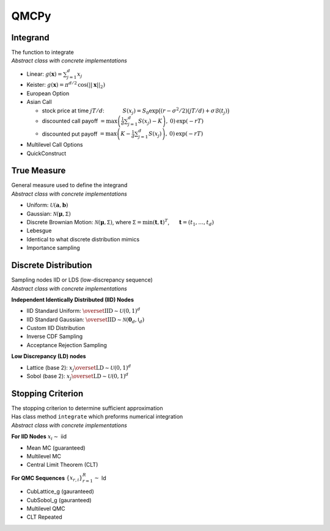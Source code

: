 QMCPy
=====

Integrand
---------

| The function to integrate
| *Abstract class with concrete implementations*

-  Linear: :math:`g(\boldsymbol{x}) = \sum_{j=1}^{d}x_{j}`
-  Keister:
   :math:`g(\boldsymbol{x}) = \pi^{d/2} \, \cos(||\boldsymbol{x}||_2)`
-  European Option
-  Asian Call

   -  stock price at time :math:`jT/d`: :math:`~~~~~~~~~`
      :math:`S(x_j)=S_0\exp\bigl((r-\sigma^2/2)(jT/d)+\sigma\mathcal{B}(t_j)\bigr)`
   -  discounted call payoff
      :math:`= \max\left(\frac{1}{d}\sum_{j=1}^{d} S(x_j)-K\right),\: 0) \,\exp(-rT)`
   -  discounted put payoff
      :math:`= \max\left(K-\frac{1}{d}\sum_{j=1}^{d} S(x_j)\right),\: 0)\,\exp(-rT)`

-  Multilevel Call Options
-  QuickConstruct

.. raw:: html

   <hr>

True Measure
------------

| General measure used to define the integrand
| *Abstract class with concrete implementations*

-  Uniform: :math:`\mathcal{U}(\boldsymbol{a},\boldsymbol{b})`
-  Gaussian: :math:`\mathcal{N}(\boldsymbol{\mu},\mathsf{\Sigma})`
-  Discrete Brownian Motion:
   :math:`\mathcal{N}(\boldsymbol{\mu},\mathsf{\Sigma})`, where
   :math:`\mathsf{\Sigma} = \min(\boldsymbol{t},\boldsymbol{t})^T`,
   :math:`~~~~` :math:`\boldsymbol{t} = (t_1, \ldots, t_d)`
-  Lebesgue
-  Identical to what discrete distribution mimics
-  Importance sampling

.. raw:: html

   <hr>

Discrete Distribution
---------------------

| Sampling nodes IID or LDS (low-discrepancy sequence)
| *Abstract class with concrete implementations*

**Independent Identically Distributed (IID) Nodes**

-  IID Standard Uniform:
   :math:`\overset{\text{IID}}{\sim} \mathcal{U}(0,1)^d`
-  IID Standard Gaussian:
   :math:`\overset{\text{IID}}{\sim} \mathcal{N}(\boldsymbol{0}_d,\mathsf{I}_d)`
-  Custom IID Distribution
-  Inverse CDF Sampling
-  Acceptance Rejection Sampling

**Low Discrepancy (LD) nodes**

-  Lattice (base 2):
   :math:`x_j \overset{\text{LD}}{\sim} \mathcal{U}(0,1)^d`
-  Sobol (base 2):
   :math:`x_j \overset{\text{LD}}{\sim} \mathcal{U}(0,1)^d`

.. raw:: html

   <hr>

Stopping Criterion
------------------

| The stopping criterion to determine sufficient approximation
| Has class method ``integrate`` which preforms numerical integration
| *Abstract class with concrete implementations*

**For IID Nodes** :math:`x_i\sim` iid

-  Mean MC (guaranteed)
-  Multilevel MC
-  Central Limit Theorem (CLT)

**For QMC Sequences** :math:`\{x_{r,i}\}_{r=1}^R \sim` ld

-  CubLattice_g (gauranteed)
-  CubSobol_g (gauranteed)
-  Multilevel QMC
-  CLT Repeated
